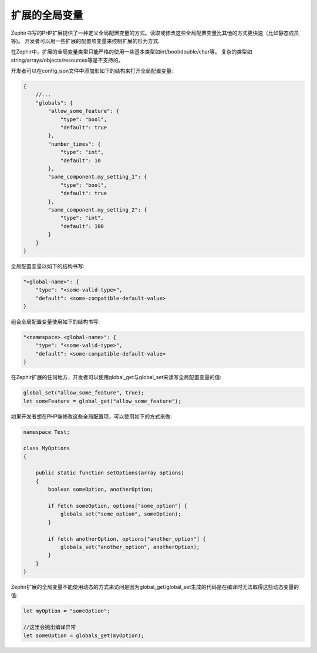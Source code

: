 扩展的全局变量
-----------------
Zephir书写的PHP扩展提供了一种定义全局配置变量的方式。读取或修改这些全局配置变量比其他的方式更快速（比如静态成员等)。
开发者可以用一些扩展的配置项变量来控制扩展的形为方式.

在Zephir中，扩展的全局变量类型只能严格的使用一些基本类型如int/bool/double/char等。
复杂的类型如string/arrays/objects/resources等是不支持的。

开发者可以在config.json文件中添加形如下的结构来打开全局配置变量:

.. code-block:: javascript

    {
        //...
        "globals": {
            "allow_some_feature": {
                "type": "bool",
                "default": true
            },
            "number_times": {
                "type": "int",
                "default": 10
            },
            "some_component.my_setting_1": {
                "type": "bool",
                "default": true
            },
            "some_component.my_setting_2": {
                "type": "int",
                "default": 100
            }
        }
    }

全局配置变量以如下的结构书写:

.. code-block:: javascript

    "<global-name>": {
        "type": "<some-valid-type>",
        "default": <some-compatible-default-value>
    }

组合全局配置变量使用如下的结构书写:

.. code-block:: javascript

    "<namespace>.<global-name>": {
        "type": "<some-valid-type>",
        "default": <some-compatible-default-value>
    }

在Zephir扩展的任何地方，开发者可以使用global_get与global_set来读写全局配置变量的值:

.. code-block:: zephir

    global_set("allow_some_feature", true);
    let someFeature = global_get("allow_some_feature");

如果开发者想在PHP端修改这些全局配置项，可以使用如下的方式来做:

.. code-block:: zephir

    namespace Test;

    class MyOptions
    {

        public static function setOptions(array options)
        {
            boolean someOption, anotherOption;

            if fetch someOption, options["some_option"] {
                globals_set("some_option", someOption);
            }

            if fetch anotherOption, options["another_option"] {
                globals_set("another_option", anotherOption);
            }
        }
    }

Zephir扩展的全局变量不能使用动态的方式来访问是因为global_get/global_set生成的代码是在编译时无法取得这些动态变量的值:

.. code-block:: zephir

    let myOption = "someOption";

    //这里会抛出编译异常
    let someOption = globals_get(myOption);

